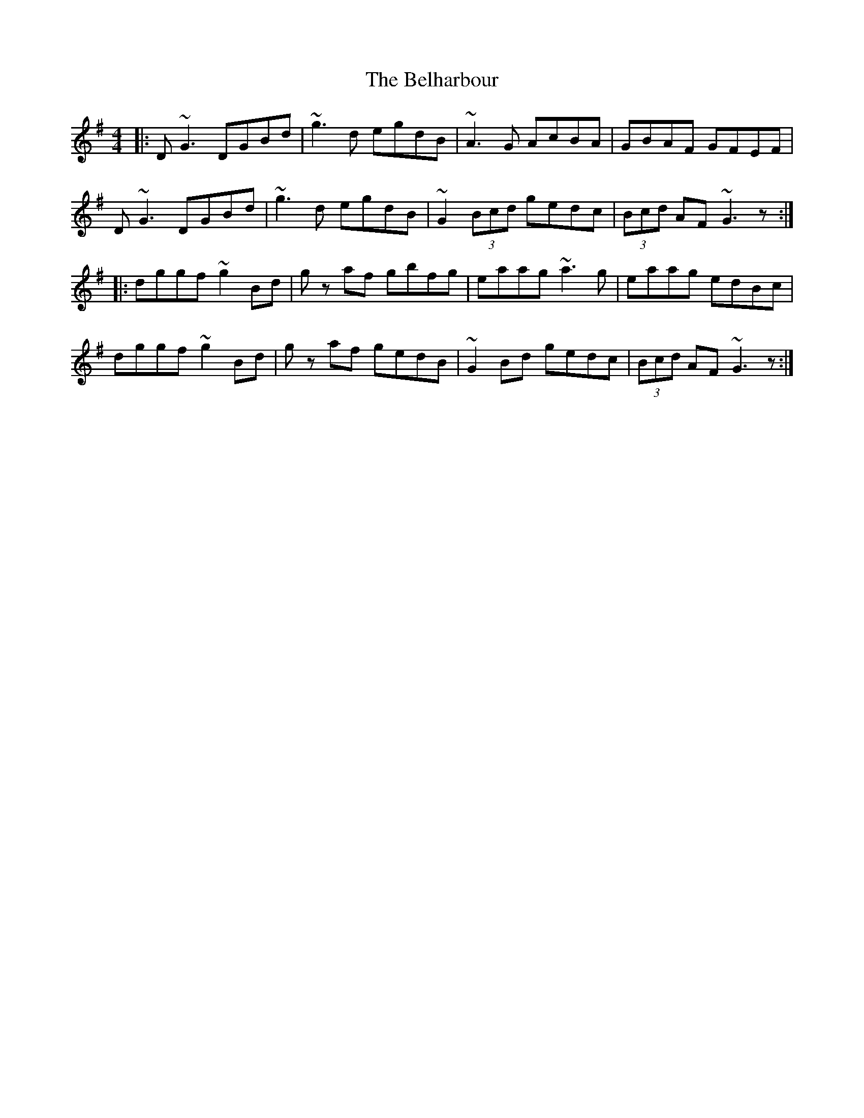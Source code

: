 X: 3293
T: Belharbour, The
R: reel
M: 4/4
K: Gmajor
|:D ~G3 DGBd|~g3 d egdB|~A3 G AcBA|GBAF GFEF|
D ~G3 DGBd|~g3 d egdB|~G2 (3Bcd gedc|(3Bcd AF ~G3 z:|
|:dggf ~g2 Bd|g z af gbfg|eaag ~a3 g|eaag edBc|
dggf ~g2 Bd|g z af gedB|~G2 Bd gedc|(3Bcd AF ~G3 z:|

